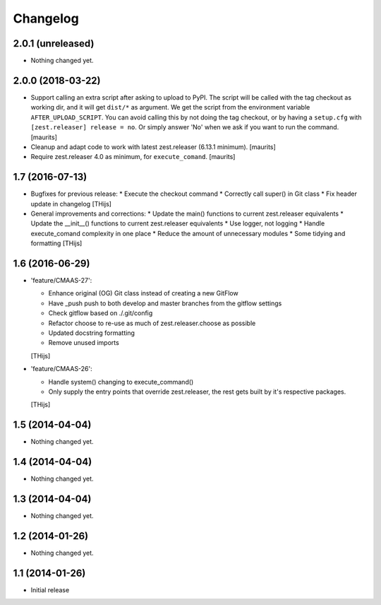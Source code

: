 Changelog
=========

2.0.1 (unreleased)
------------------

- Nothing changed yet.


2.0.0 (2018-03-22)
------------------

- Support calling an extra script after asking to upload to PyPI.
  The script will be called with the tag checkout as working dir,
  and it will get ``dist/*`` as argument.  We get the script from
  the environment variable ``AFTER_UPLOAD_SCRIPT``.  You can avoid
  calling this by not doing the tag checkout, or by having a
  ``setup.cfg`` with ``[zest.releaser] release = no``.
  Or simply answer 'No' when we ask if you want to run the command.
  [maurits]

- Cleanup and adapt code to work with latest zest.releaser (6.13.1 minimum).
  [maurits]

- Require zest.releaser 4.0 as minimum, for ``execute_comand``.  [maurits]


1.7 (2016-07-13)
----------------

- Bugfixes for previous release:
  * Execute the checkout command
  * Correctly call super() in Git class
  * Fix header update in changelog
  [THijs]

- General improvements and corrections:
  * Update the main() functions to current zest.releaser equivalents
  * Update the __init__() functions to current zest.releaser equivalents
  * Use logger, not logging
  * Handle execute_comand complexity in one place
  * Reduce the amount of unnecessary modules
  * Some tidying and formatting
  [THijs]


1.6 (2016-06-29)
----------------

- 'feature/CMAAS-27':

  * Enhance original (OG) Git class instead of creating
    a new GitFlow
  * Have _push push to both develop and master branches
    from the gitflow settings
  * Check gitflow based on ./.git/config
  * Refactor choose to re-use as much of
    zest.releaser.choose as possible
  * Updated docstring formatting
  * Remove unused imports

  [THijs]

- 'feature/CMAAS-26':

  * Handle system() changing to execute_command()
  * Only supply the entry points that override
    zest.releaser, the rest gets built by it's
    respective packages.

  [THijs]


1.5 (2014-04-04)
----------------

- Nothing changed yet.


1.4 (2014-04-04)
----------------

- Nothing changed yet.


1.3 (2014-04-04)
----------------

- Nothing changed yet.


1.2 (2014-01-26)
----------------

- Nothing changed yet.


1.1 (2014-01-26)
----------------

- Initial release
